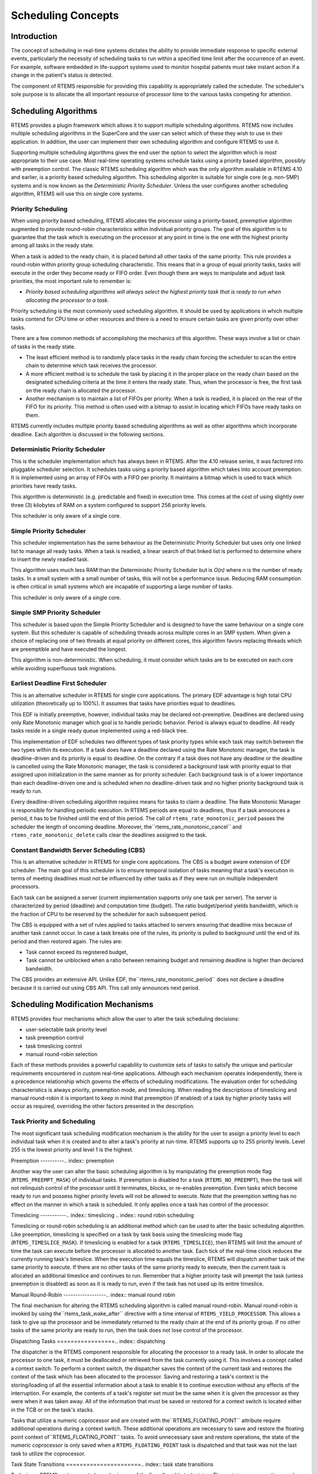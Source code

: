 Scheduling Concepts
###################

.. index:: scheduling
.. index:: task scheduling

Introduction
============

The concept of scheduling in real-time systems dictates the ability to
provide immediate response to specific external events, particularly
the necessity of scheduling tasks to run within a specified time limit
after the occurrence of an event.  For example, software embedded in
life-support systems used to monitor hospital patients must take instant
action if a change in the patient's status is detected.

The component of RTEMS responsible for providing this capability is
appropriately called the scheduler.  The scheduler's sole purpose is
to allocate the all important resource of processor time to the various
tasks competing for attention.

Scheduling Algorithms
=====================

.. index:: scheduling algorithms

RTEMS provides a plugin framework which allows it to support
multiple scheduling algorithms. RTEMS now includes multiple
scheduling algorithms in the SuperCore and the user can select which
of these they wish to use in their application.  In addition,
the user can implement their own scheduling algorithm and
configure RTEMS to use it.

Supporting multiple scheduling algorithms gives the end user the
option to select the algorithm which is most appropriate to their use
case. Most real-time operating systems schedule tasks using a priority
based algorithm, possibly with preemption control.  The classic
RTEMS scheduling algorithm which was the only algorithm available
in RTEMS 4.10 and earlier, is a priority based scheduling algorithm.
This scheduling algoritm is suitable for single core (e.g. non-SMP)
systems and is now known as the *Deterministic Priority Scheduler*.
Unless the user configures another scheduling algorithm, RTEMS will use
this on single core systems.

Priority Scheduling
-------------------
.. index:: priority scheduling

When using priority based scheduling, RTEMS allocates the processor using
a priority-based, preemptive algorithm augmented to provide round-robin
characteristics within individual priority groups.  The goal of this
algorithm is to guarantee that the task which is executing on the
processor at any point in time is the one with the highest priority
among all tasks in the ready state.

When a task is added to the ready chain, it is placed behind all other
tasks of the same priority.  This rule provides a round-robin within
priority group scheduling characteristic.  This means that in a group of
equal priority tasks, tasks will execute in the order they become ready
or FIFO order.  Even though there are ways to manipulate and adjust task
priorities, the most important rule to remember is:

- *Priority based scheduling algorithms will always select the
  highest priority task that is ready to run when allocating the processor
  to a task.*

Priority scheduling is the most commonly used scheduling algorithm.
It should be used by applications in which multiple tasks contend for
CPU time or other resources and there is a need to ensure certain tasks
are given priority over other tasks.

There are a few common methods of accomplishing the mechanics of this
algorithm.  These ways involve a list or chain of tasks in the ready state.

- The least efficient method is to randomly place tasks in the ready
  chain forcing the scheduler to scan the entire chain to determine which
  task receives the processor.

- A more efficient method is to schedule the task by placing it
  in the proper place on the ready chain based on the designated scheduling
  criteria at the time it enters the ready state.  Thus, when the processor
  is free, the first task on the ready chain is allocated the processor.

- Another mechanism is to maintain a list of FIFOs per priority.
  When a task is readied, it is placed on the rear of the FIFO for its
  priority.  This method is often used with a bitmap to assist in locating
  which FIFOs have ready tasks on them.

RTEMS currently includes multiple priority based scheduling algorithms
as well as other algorithms which incorporate deadline.  Each algorithm
is discussed in the following sections.

Deterministic Priority Scheduler
--------------------------------

This is the scheduler implementation which has always been in RTEMS.
After the 4.10 release series, it was factored into pluggable scheduler
selection.  It schedules tasks using a priority based algorithm which
takes into account preemption.  It is implemented using an array of FIFOs
with a FIFO per priority.  It maintains a bitmap which is used to track
which priorities have ready tasks.

This algorithm is deterministic (e.g. predictable and fixed) in execution
time.  This comes at the cost of using slightly over three (3) kilobytes
of RAM on a system configured to support 256 priority levels.

This scheduler is only aware of a single core.

Simple Priority Scheduler
-------------------------

This scheduler implementation has the same behaviour as the Deterministic
Priority Scheduler but uses only one linked list to manage all ready
tasks.  When a task is readied, a linear search of that linked list is
performed to determine where to insert the newly readied task.

This algorithm uses much less RAM than the Deterministic Priority
Scheduler but is *O(n)* where *n* is the number of ready tasks.
In a small system with a small number of tasks, this will not be a
performance issue.  Reducing RAM consumption is often critical in small
systems which are incapable of supporting a large number of tasks.

This scheduler is only aware of a single core.

Simple SMP Priority Scheduler
-----------------------------

This scheduler is based upon the Simple Priority Scheduler and is designed
to have the same behaviour on a single core system.  But this scheduler
is capable of scheduling threads across multiple cores in an SMP system.
When given a choice of replacing one of two threads at equal priority
on different cores, this algorithm favors replacing threads which are
preemptible and have executed the longest.

This algorithm is non-deterministic. When scheduling, it must consider
which tasks are to be executed on each core while avoiding superfluous
task migrations.

Earliest Deadline First Scheduler
---------------------------------
.. index:: earliest deadline first scheduling

This is an alternative scheduler in RTEMS for single core applications.
The primary EDF advantage is high total CPU utilization (theoretically
up to 100%). It assumes that tasks have priorities equal to deadlines.

This EDF is initially preemptive, however, individual tasks may be declared
not-preemptive. Deadlines are declared using only Rate Monotonic manager which
goal is to handle periodic behavior. Period is always equal to deadline. All
ready tasks reside in a single ready queue implemented using a red-black tree.

This implementation of EDF schedules two different types of task
priority types while each task may switch between the two types within
its execution. If a task does have a deadline declared using the Rate
Monotonic manager, the task is deadline-driven and its priority is equal
to deadline.  On the contrary if a task does not have any deadline or
the deadline is cancelled using the Rate Monotonic manager, the task is
considered a background task with priority equal to that assigned
upon initialization in the same manner as for priority scheduler. Each
background task is of a lower importance than each deadline-driven one
and is scheduled when no deadline-driven task and no higher priority
background task is ready to run.

Every deadline-driven scheduling algorithm requires means for tasks
to claim a deadline.  The Rate Monotonic Manager is responsible for
handling periodic execution. In RTEMS periods are equal to deadlines,
thus if a task announces a period, it has to be finished until the
end of this period. The call of ``rtems_rate_monotonic_period``
passes the scheduler the length of oncoming deadline. Moreover, the``rtems_rate_monotonic_cancel`` and ``rtems_rate_monotonic_delete``
calls clear the deadlines assigned to the task.

Constant Bandwidth Server Scheduling (CBS)
------------------------------------------
.. index:: constant bandwidth server scheduling

This is an alternative scheduler in RTEMS for single core applications.
The CBS is a budget aware extension of EDF scheduler. The main goal of this
scheduler is to ensure temporal isolation of tasks meaning that a task's
execution in terms of meeting deadlines must not be influenced by other
tasks as if they were run on multiple independent processors.

Each task can be assigned a server (current implementation supports only
one task per server). The server is characterized by period (deadline)
and computation time (budget). The ratio budget/period yields bandwidth,
which is the fraction of CPU to be reserved by the scheduler for each
subsequent period.

The CBS is equipped with a set of rules applied to tasks attached to servers
ensuring that deadline miss because of another task cannot occur.
In case a task breaks one of the rules, its priority is pulled to background
until the end of its period and then restored again. The rules are:

- Task cannot exceed its registered budget,

- Task cannot be
  unblocked when a ratio between remaining budget and remaining deadline
  is higher than declared bandwidth.

The CBS provides an extensive API. Unlike EDF, the``rtems_rate_monotonic_period`` does not declare a deadline because
it is carried out using CBS API. This call only announces next period.

Scheduling Modification Mechanisms
==================================

.. index:: scheduling mechanisms

RTEMS provides four mechanisms which allow the user to alter the task
scheduling decisions:

- user-selectable task priority level

- task preemption control

- task timeslicing control

- manual round-robin selection

Each of these methods provides a powerful capability to customize sets
of tasks to satisfy the unique and particular requirements encountered
in custom real-time applications.  Although each mechanism operates
independently, there is a precedence relationship which governs the
effects of scheduling modifications.  The evaluation order for scheduling
characteristics is always priority, preemption mode, and timeslicing.
When reading the descriptions of timeslicing and manual round-robin
it is important to keep in mind that preemption (if enabled) of a task
by higher priority tasks will occur as required, overriding the other
factors presented in the description.

Task Priority and Scheduling
----------------------------
.. index:: task priority

The most significant task scheduling modification mechanism is the ability
for the user to assign a priority level to each individual task when it
is created and to alter a task's priority at run-time.  RTEMS supports
up to 255 priority levels.  Level 255 is the lowest priority and level
1 is the highest.

Preemption
----------.. index:: preemption

Another way the user can alter the basic scheduling algorithm is by
manipulating the preemption mode flag (``RTEMS_PREEMPT_MASK``)
of individual tasks.  If preemption is disabled for a task
(``RTEMS_NO_PREEMPT``), then the task will not relinquish
control of the processor until it terminates, blocks, or re-enables
preemption.  Even tasks which become ready to run and possess higher
priority levels will not be allowed to execute.  Note that the preemption
setting has no effect on the manner in which a task is scheduled.
It only applies once a task has control of the processor.

Timeslicing
-----------.. index:: timeslicing
.. index:: round robin scheduling

Timeslicing or round-robin scheduling is an additional method which
can be used to alter the basic scheduling algorithm.  Like preemption,
timeslicing is specified on a task by task basis using the timeslicing
mode flag (``RTEMS_TIMESLICE_MASK``).  If timeslicing is
enabled for a task (``RTEMS_TIMESLICE``), then RTEMS will
limit the amount of time the task can execute before the processor is
allocated to another task.  Each tick of the real-time clock reduces
the currently running task's timeslice.  When the execution time equals
the timeslice, RTEMS will dispatch another task of the same priority
to execute.  If there are no other tasks of the same priority ready to
execute, then the current task is allocated an additional timeslice and
continues to run.  Remember that a higher priority task will preempt
the task (unless preemption is disabled) as soon as it is ready to run,
even if the task has not used up its entire timeslice.

Manual Round-Robin
------------------.. index:: manual round robin

The final mechanism for altering the RTEMS scheduling algorithm is
called manual round-robin.  Manual round-robin is invoked by using the``rtems_task_wake_after`` directive with a time interval
of ``RTEMS_YIELD_PROCESSOR``.  This allows a task to give
up the processor and be immediately returned to the ready chain at the
end of its priority group.  If no other tasks of the same priority are
ready to run, then the task does not lose control of the processor.

Dispatching Tasks
=================.. index:: dispatching

The dispatcher is the RTEMS component responsible for
allocating the processor to a ready task.  In order to allocate
the processor to one task, it must be deallocated or retrieved
from the task currently using it.  This involves a concept
called a context switch.  To perform a context switch, the
dispatcher saves the context of the current task and restores
the context of the task which has been allocated to the
processor.  Saving and restoring a task's context is the
storing/loading of all the essential information about a task to
enable it to continue execution without any effects of the
interruption.  For example, the contents of a task's register
set must be the same when it is given the processor as they were
when it was taken away.  All of the information that must be
saved or restored for a context switch is located either in the
TCB or on the task's stacks.

Tasks that utilize a numeric coprocessor and are created with the``RTEMS_FLOATING_POINT`` attribute require additional
operations during a context switch.  These additional operations
are necessary to save and restore the floating point context of``RTEMS_FLOATING_POINT`` tasks.  To avoid unnecessary save
and restore operations, the state of the numeric coprocessor is only
saved when a ``RTEMS_FLOATING_POINT`` task is dispatched
and that task was not the last task to utilize the coprocessor.

Task State Transitions
======================.. index:: task state transitions

Tasks in an RTEMS system must always be in one of the
five allowable task states.  These states are: executing, ready,
blocked, dormant, and non-existent.

A task occupies the non-existent state before
a ``rtems_task_create`` has been issued on its behalf.
A task enters the non-existent state from any other state in the system
when it is deleted with the ``rtems_task_delete`` directive.
While a task occupies this state it does not have a TCB or a task ID
assigned to it; therefore, no other tasks in the system may reference
this task.

When a task is created via the ``rtems_task_create``
directive it enters the dormant state.  This state is not entered through
any other means.  Although the task exists in the system, it cannot
actively compete for system resources.  It will remain in the dormant
state until it is started via the ``rtems_task_start``
directive, at which time it enters the ready state.  The task is now
permitted to be scheduled for the processor and to compete for other
system resources.

.. code:: c

    +-------------------------------------------------------------+
    |                         Non-existent                        |
    |  +-------------------------------------------------------+  |
    |  |                                                       |  |
    |  |                                                       |  |
    |  |      Creating        +---------+     Deleting         |  |
    |  | -------------------> | Dormant | -------------------> |  |
    |  |                      +---------+                      |  |
    |  |                           |                           |  |
    |  |                  Starting |                           |  |
    |  |                           |                           |  |
    |  |                           V          Deleting         |  |
    |  |             +-------> +-------+ ------------------->  |  |
    |  |  Yielding  /   +----- | Ready | ------+               |  |
    |  |           /   /       +-------+ <--+   \\              |  |
    |  |          /   /                      \\   \\ Blocking    |  |
    |  |         /   / Dispatching   Readying \\   \\            |  |
    |  |        /   V                          \\   V           |  |
    |  |      +-----------+    Blocking     +---------+        |  |
    |  |      | Executing | --------------> | Blocked |        |  |
    |  |      +-----------+                 +---------+        |  |
    |  |                                                       |  |
    |  |                                                       |  |
    |  +-------------------------------------------------------+  |
    |                         Non-existent                        |
    +-------------------------------------------------------------+

A task occupies the blocked state whenever it is unable to be scheduled
to run.  A running task may block itself or be blocked by other tasks in
the system.  The running task blocks itself through voluntary operations
that cause the task to wait.  The only way a task can block a task other
than itself is with the ``rtems_task_suspend`` directive.
A task enters the blocked state due to any of the following conditions:

- A task issues a ``rtems_task_suspend`` directive
  which blocks either itself or another task in the system.

- The running task issues a ``rtems_barrier_wait``
  directive.

- The running task issues a ``rtems_message_queue_receive``
  directive with the wait option and the message queue is empty.

- The running task issues an ``rtems_event_receive``
  directive with the wait option and the currently pending events do not
  satisfy the request.

- The running task issues a ``rtems_semaphore_obtain``
  directive with the wait option and the requested semaphore is unavailable.

- The running task issues a ``rtems_task_wake_after``
  directive which blocks the task for the given time interval.  If the time
  interval specified is zero, the task yields the processor and remains
  in the ready state.

- The running task issues a ``rtems_task_wake_when``
  directive which blocks the task until the requested date and time arrives.

- The running task issues a ``rtems_rate_monotonic_period``
  directive and must wait for the specified rate monotonic period
  to conclude.

- The running task issues a ``rtems_region_get_segment``
  directive with the wait option and there is not an available segment large
  enough to satisfy the task's request.

A blocked task may also be suspended.  Therefore, both the suspension
and the blocking condition must be removed before the task becomes ready
to run again.

A task occupies the ready state when it is able to be scheduled to run,
but currently does not have control of the processor.  Tasks of the same
or higher priority will yield the processor by either becoming blocked,
completing their timeslice, or being deleted.  All tasks with the same
priority will execute in FIFO order.  A task enters the ready state due
to any of the following conditions:

- A running task issues a ``rtems_task_resume``
  directive for a task that is suspended and the task is not blocked
  waiting on any resource.

- A running task issues a ``rtems_message_queue_send``,``rtems_message_queue_broadcast``, or a``rtems_message_queue_urgent`` directive
  which posts a message to the queue on which the blocked task is
  waiting.

- A running task issues an ``rtems_event_send``
  directive which sends an event condition to a task which is blocked
  waiting on that event condition.

- A running task issues a ``rtems_semaphore_release``
  directive which releases the semaphore on which the blocked task is
  waiting.

- A timeout interval expires for a task which was blocked
  by a call to the ``rtems_task_wake_after`` directive.

- A timeout period expires for a task which blocked by a
  call to the ``rtems_task_wake_when`` directive.

- A running task issues a ``rtems_region_return_segment``
  directive which releases a segment to the region on which the blocked task
  is waiting and a resulting segment is large enough to satisfy
  the task's request.

- A rate monotonic period expires for a task which blocked
  by a call to the ``rtems_rate_monotonic_period`` directive.

- A timeout interval expires for a task which was blocked
  waiting on a message, event, semaphore, or segment with a
  timeout specified.

- A running task issues a directive which deletes a
  message queue, a semaphore, or a region on which the blocked
  task is waiting.

- A running task issues a ``rtems_task_restart``
  directive for the blocked task.

- The running task, with its preemption mode enabled, may
  be made ready by issuing any of the directives that may unblock
  a task with a higher priority.  This directive may be issued
  from the running task itself or from an ISR.
  A ready task occupies the executing state when it has
  control of the CPU.  A task enters the executing state due to
  any of the following conditions:

- The task is the highest priority ready task in the
  system.

- The running task blocks and the task is next in the
  scheduling queue.  The task may be of equal priority as in
  round-robin scheduling or the task may possess the highest
  priority of the remaining ready tasks.

- The running task may reenable its preemption mode and a
  task exists in the ready queue that has a higher priority than
  the running task.

- The running task lowers its own priority and another
  task is of higher priority as a result.

- The running task raises the priority of a task above its
  own and the running task is in preemption mode.

.. COMMENT: COPYRIGHT (c) 1988-2008.

.. COMMENT: On-Line Applications Research Corporation (OAR).

.. COMMENT: All rights reserved.

